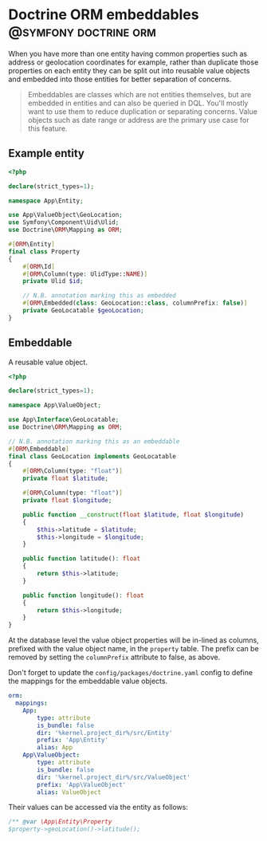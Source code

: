 #+hugo_base_dir: ~/development/web/jslmorrison.github.io
#+hugo_section: posts
#+options: author:nil

* Doctrine ORM embeddables :@symfony:doctrine:orm:
:PROPERTIES:
:EXPORT_FILE_NAME: doctrine-embeddables
:EXPORT_DATE: 2023-11-19
:END:
When you have more than one entity having common properties such as address or geolocation coordinates for example, rather than duplicate those properties on each entity they can be split out into reusable value objects and embedded into those entities for better separation of concerns.

#+hugo: more
#+begin_quote
Embeddables are classes which are not entities themselves, but are embedded in entities and can also be queried in DQL. You'll mostly want to use them to reduce duplication or separating concerns. Value objects such as date range or address are the primary use case for this feature.
#+end_quote

** Example entity
#+begin_src php :noeval
<?php

declare(strict_types=1);

namespace App\Entity;

use App\ValueObject\GeoLocation;
use Symfony\Component\Uid\Ulid;
use Doctrine\ORM\Mapping as ORM;

#[ORM\Entity]
final class Property
{
    #[ORM\Id]
    #[ORM\Column(type: UlidType::NAME)]
    private Ulid $id;

    // N.B. annotation marking this as embedded
    #[ORM\Embedded(class: GeoLocation::class, columnPrefix: false)]
    private GeoLocatable $geoLocation;
}
#+end_src
** Embeddable
A reusable value object.

#+begin_src php :noeval
<?php

declare(strict_types=1);

namespace App\ValueObject;

use App\Interface\GeoLocatable;
use Doctrine\ORM\Mapping as ORM;

// N.B. annotation marking this as an embeddable
#[ORM\Embeddable]
final class GeoLocation implements GeoLocatable
{
    #[ORM\Column(type: "float")]
    private float $latitude;

    #[ORM\Column(type: "float")]
    private float $longitude;

    public function __construct(float $latitude, float $longitude)
    {
        $this->latitude = $latitude;
        $this->longitude = $longitude;
    }

    public function latitude(): float
    {
        return $this->latitude;
    }

    public function longitude(): float
    {
        return $this->longitude;
    }
}
#+end_src

At the database level the value object properties will be in-lined as columns, prefixed with the value object name, in the =property= table. The prefix can be removed by setting the =columnPrefix= attribute to false, as above.

Don't forget to update the =config/packages/doctrine.yaml= config to define the mappings for the embeddable value objects.
#+begin_src yaml
orm:
  mappings:
    App:
        type: attribute
        is_bundle: false
        dir: '%kernel.project_dir%/src/Entity'
        prefix: 'App\Entity'
        alias: App
    App\ValueObject:
        type: attribute
        is_bundle: false
        dir: '%kernel.project_dir%/src/ValueObject'
        prefix: 'App\ValueObject'
        alias: ValueObject
#+end_src

Their values can be accessed via the entity as follows:
#+begin_src php :noeval
/** @var \App\Entity\Property
$property->geoLocation()->latitude();
#+end_src
